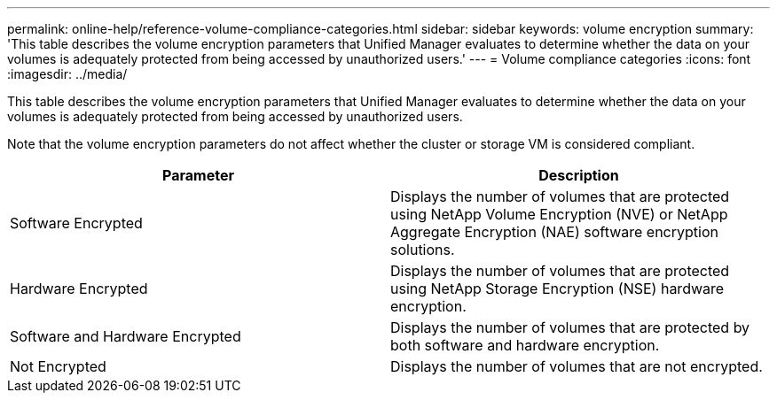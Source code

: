 ---
permalink: online-help/reference-volume-compliance-categories.html
sidebar: sidebar
keywords: volume encryption
summary: 'This table describes the volume encryption parameters that Unified Manager evaluates to determine whether the data on your volumes is adequately protected from being accessed by unauthorized users.'
---
= Volume compliance categories
:icons: font
:imagesdir: ../media/

[.lead]
This table describes the volume encryption parameters that Unified Manager evaluates to determine whether the data on your volumes is adequately protected from being accessed by unauthorized users.

Note that the volume encryption parameters do not affect whether the cluster or storage VM is considered compliant.

[options="header"]
|===
| Parameter| Description
a|
Software Encrypted
a|
Displays the number of volumes that are protected using NetApp Volume Encryption (NVE) or NetApp Aggregate Encryption (NAE) software encryption solutions.
a|
Hardware Encrypted
a|
Displays the number of volumes that are protected using NetApp Storage Encryption (NSE) hardware encryption.
a|
Software and Hardware Encrypted
a|
Displays the number of volumes that are protected by both software and hardware encryption.
a|
Not Encrypted
a|
Displays the number of volumes that are not encrypted.
|===
